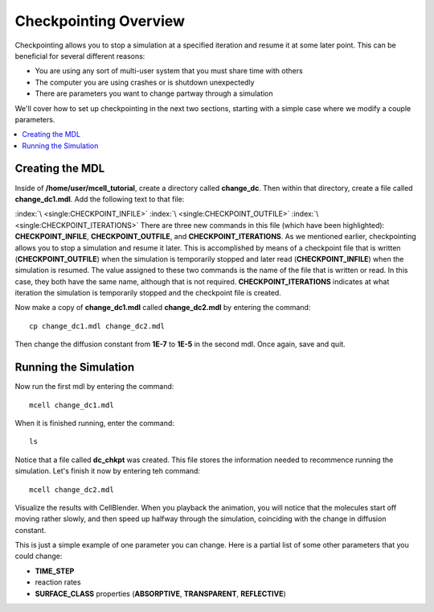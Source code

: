 .. _checkpointing:

*********************************************
Checkpointing Overview
*********************************************

Checkpointing allows you to stop a simulation at a specified iteration and resume it at some later point. This can be beneficial for several different reasons:

* You are using any sort of multi-user system that you must share time with others
* The computer you are using crashes or is shutdown unexpectedly
* There are parameters you want to change partway through a simulation

We'll cover how to set up checkpointing in the next two sections, starting with a simple case where we modify a couple parameters.

.. contents:: :local:

.. _checkpointing_mdl:

Creating the MDL
---------------------------------------------
Inside of **/home/user/mcell_tutorial**, create a directory called **change_dc**. Then within that directory, create a file called **change_dc1.mdl**. Add the following text to that file:

.. code-block:: none
    :emphasize-lines: 1-3

    CHECKPOINT_INFILE = "dc_chkpt"
    CHECKPOINT_OUTFILE = "dc_chkpt"
    CHECKPOINT_ITERATIONS = 100 
    ITERATIONS = 200 
    TIME_STEP = 1E-6

    DEFINE_MOLECULES
    {
        vol1 {DIFFUSION_CONSTANT_3D = 1E-7}
    }   

    INSTANTIATE World OBJECT
    {
        vol1_rel RELEASE_SITE 
        {
            SHAPE = SPHERICAL
            LOCATION = [0,0,0]
            SITE_DIAMETER = 0.0 
            MOLECULE = vol1
            NUMBER_TO_RELEASE = 100 
        }   
    }   

    VIZ_OUTPUT 
    {
        FILENAME = "change_dc"
        MOLECULES 
        {
            NAME_LIST {ALL_MOLECULES}
            ITERATION_NUMBERS {ALL_DATA @ ALL_ITERATIONS}
        }   
    } 

:index:`\ <single:CHECKPOINT_INFILE>` :index:`\ <single:CHECKPOINT_OUTFILE>` :index:`\ <single:CHECKPOINT_ITERATIONS>` There are three new commands in this file (which have been highlighted): **CHECKPOINT_INFILE**, **CHECKPOINT_OUTFILE**, and **CHECKPOINT_ITERATIONS**. As we mentioned earlier, checkpointing allows you to stop a simulation and resume it later. This is accomplished by means of a checkpoint file that is written (**CHECKPOINT_OUTFILE**) when the simulation is temporarily stopped and later read (**CHECKPOINT_INFILE**) when the simulation is resumed. The value assigned to these two commands is the name of the file that is written or read. In this case, they both have the same name, although that is not required. **CHECKPOINT_ITERATIONS** indicates at what iteration the simulation is temporarily stopped and the checkpoint file is created.

Now make a copy of **change_dc1.mdl** called **change_dc2.mdl** by entering the command::

    cp change_dc1.mdl change_dc2.mdl

Then change the diffusion constant from **1E-7** to **1E-5** in the second mdl. Once again, save and quit. 

Running the Simulation
---------------------------------------------

Now run the first mdl by entering the command::

    mcell change_dc1.mdl

When it is finished running, enter the command::

    ls

Notice that a file called **dc_chkpt** was created. This file stores the information needed to recommence running the simulation. Let's finish it now by entering teh command::

    mcell change_dc2.mdl

Visualize the results with CellBlender. When you playback the animation, you will notice that the molecules start off moving rather slowly, and then speed up halfway through the simulation, coinciding with the change in diffusion constant.

This is just a simple example of one parameter you can change. Here is a partial list of some other parameters that you could change:

* **TIME_STEP**
* reaction rates
* **SURFACE_CLASS** properties (**ABSORPTIVE**, **TRANSPARENT**, **REFLECTIVE**)


